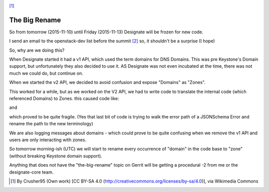 .. title: The Big Rename - why?
.. slug: the-big-rename
.. date: 2015-11-09 19:52:03 UTC
.. tags: openstack, designate, code, refactor
.. category: OpenStack
.. link:
.. description: Why are we doing such a big refactor?
.. type: text
.. previewimage: https://upload.wikimedia.org/wikipedia/commons/1/1a/Code.jpg

.. image:: https://upload.wikimedia.org/wikipedia/commons/1/1a/Code.jpg

[1]_

The Big Rename
==============

So from tomorrow (2015-11-10) until Friday (2015-11-13) Designate will be frozen for new code.

I send an email to the openstack-dev list before the summit `[2]`_ so, it shouldn't be a surprise (I hope)

So, why are we doing this?

When Designate started it had a v1 API, which used the term domains for DNS Domains. This was pre Keystone's Domain support, but unfortunately they also decided to use it. AS Designate was not even incubated at the time, there was not much we could do, but continue on.

When we started the v2 API, we decided to avoid confusion and expose "Domains" as "Zones".

This worked for a while, but as we worked on the V2 API, we had to write code to translate the internal code (which referenced Domains) to Zones. this caused code like:

.. listing:: big-rename-render.py python

and

.. listing:: big-rename-error-render.py python


which proved to be quite fragile. (Yes that last bit of code is trying to walk the error path of a JSONSchema Error and rename the path to the new terminology)

We are also logging messages about domains - which could prove to be quite confusing when we remove the v1 API and users are only interacting with zones.

So tomorrow morning-ish (UTC) we will start to rename every occurrence of "domain" in the code base to "zone" (without breaking Keystone domain support).

Anything that does not have the "the-big-rename" topic on Gerrit will be getting a procedural -2 from me or the designate-core team.

.. listing:: big-rename-2-message.txt text


.. [1] By Crusher95 (Own work) [CC BY-SA 4.0 (http://creativecommons.org/licenses/by-sa/4.0)], via Wikimedia Commons
.. _[2]: http://lists.openstack.org/pipermail/openstack-dev/2015-October/077442.html